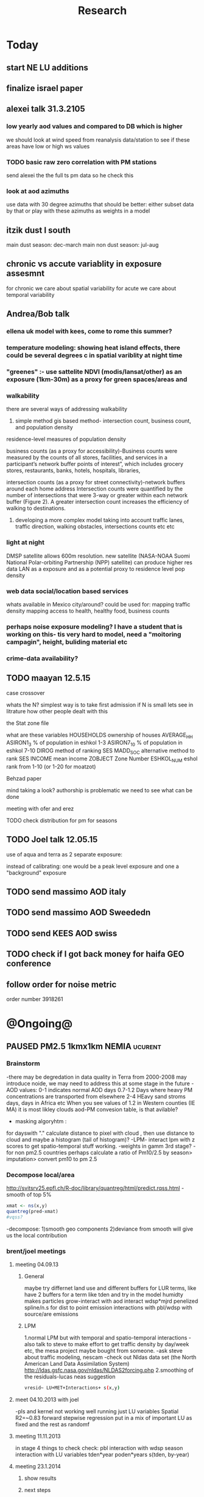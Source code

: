 #+TITLE: Research 
#+TODO: TODO(t) | SUBMITTED(s) K_TRACK(k) PAUSED(p) DONE(d) 
#+CATEGORY: work
#+TAGS:  first(f) read_only(r) 
#+STARTUP: overview  inlineimages eval: (org-columns)
#+PRIORITIES: A
#+OPTIONS: toc:nil 

* Today
** start NE LU additions 
** finalize israel paper
** alexei talk 31.3.2105
*** low yearly aod values and compared to DB which is higher
we should look at wind speed from reanalysis data/station to see if these areas have low or high ws values
*** TODO basic raw zero correlation with PM stations
send alexei the the full ts pm data so he check this
*** look at aod azimuths
use data with 30 degree azimuths that should be better:
either subset data by that or play with these azimuths as weights in a model 
** itzik dust I south
main dust season: dec-march
main non dust season: jul-aug 
** chronic vs accute variablity in exposure assesmnt 
for chronic we care about spatial variability
for acute we care about temporal variability 
** Andrea/Bob talk
*** ellena uk model with kees, come to rome this summer?
 
*** temperature modeling: showing heat island effects, there could be several degrees c in spatial variblity at night time
*** "greenes" :- use sattelite NDVI (modis/lansat/other) as an exposure (1km-30m) as a proxy for green spaces/areas and
*** walkability
there are several ways of addressing walkability

1) simple method gis based method- intersection count, business count, and population density

residence-level measures of population density

business counts (as a proxy for accessibility)-Business counts were measured by the counts of all stores, facilities, and services in a participant’s network buffer
points of interest”, which includes grocery stores, restaurants, banks, hotels, hospitals, libraries, 

intersection counts (as a proxy for street connectivity)-network buffers around each home address
Intersection counts were quantified by the number of intersections that were 3-way or greater within each network buffer (Figure 2). A greater intersection count increases the efficiency of walking to destinations. 

2) developing a more complex model taking into account traffic lanes, traffic direction, walking obstacles, intersections counts etc etc

*** light at night

DMSP satellite allows 600m resolution. new satellite (NASA-NOAA Suomi National Polar-orbiting Partnership (NPP) satellite) can produce higher res data
LAN as a exposure and as a potential proxy to residence level pop density

*** web data social/location based services

whats available in Mexico city/around?
could be used for: 
mapping traffic density
mapping access to health, healthy food, business counts

*** perhaps noise exposure modeling? I have a student that is working on this- tis very hard to model, need a "moitoring campagin", height, buliding material etc


*** crime-data availability?

** TODO maayan 12.5.15
**** case crossover
whats the N?
simplest way is to take first admission
if N is small lets see in litrature how other people dealt with this
**** the Stat zone file
what are these variables
HOUSEHOLDS	ownership of houses
AVERAGE_HH	
ASIRON1_3	% of population in eshkol 1-3
ASIRON7_10	% of population in eshkol 7-10
DIROG	 method of ranking SES
MADD_SOC	alternative method to rank SES
INCOME	mean income 
ZOBJECT	Zone Number
ESHKOL_NUM	eshol rank from 1-10 (or 1-20 for moatzot)
**** Behzad paper
mind taking a look? authorship is problematic we need to see what can be done
**** meeting with ofer and erez
**** TODO check distribution for pm for seasons
** TODO Joel talk 12.05.15
**** use of aqua and terra as 2 separate exposure:
instead of calibrating: one would be a peak level exposure and one a "background" exposure

** TODO send massimo AOD italy
** TODO send massimo AOD Sweededn
** TODO send KEES AOD swiss
** TODO check if I got back money for haifa GEO conference
** follow order for noise metric
order number 3918261
* @Ongoing@
** PAUSED PM2.5 1kmx1km NEMIA					    :ucurent:
*** Brainstorm
-there may be degredation in data quality in Terra from 2000-2008 may introduce noide, we may need to address this at some stage in the future
-AOD values:
0-1 indicates normal AOD days
0.7-1.2 Days where heavy PM concentrations are transported from elsewhere
2-4 HEavy sand stroms days, days in Africa etc
When you see values of 1.2 in Western counties (IE MA) it is most likley clouds
aod-PM convesion table, is that avilable?
- masking algoryhtm :
for dayswith "." calculate distance to pixel with cloud , then use distance to cloud and maybe a histogram (tail of histogram)?
-LPM- interact lpm with z scores to get spatio-temporal stuff working.
-weights in gamm 3rd stage?
-for non pm2.5 countries perhaps calculate a ratio of Pm10/2.5 by season> imputation> convert pm10 to pm 2.5
*** Decompose local/area
http://svitsrv25.epfl.ch/R-doc/library/quantreg/html/predict.rqss.html
-smooth of top 5%
#+begin_src r
xmat <- ns(x,y)
quantreg(pred~xmat)
#vqss?
#+end_src
-decompose:
1)smooth geo components
2)deviance from smooth will give us the local contribution
*** brent/joel meetings
**** meeting 04.09.13
***** General
maybe try differnet land use and different buffers for LUR terms, like have 2 buffers for a term like tden and try in the model
humidty makes particles grow-interact with aod
interact wdsp*mjrd
penelized spline/n.s for dist to point emission
interactions with pbl/wdsp with source/are emissions
***** LPM
1.normal LPM but with temporal and spatio-temporal interactions
-also talk to steve to make effort to get traffic density by day/week etc, the mesa project maybe bought from someone.
-ask steve about traffic modeling, nescam
-check out Nldas data set (the North American Land Data Assimilation System)
http://ldas.gsfc.nasa.gov/nldas/NLDAS2forcing.php
2.smoothing of the residuals-lucas neas suggestion
#+BEGIN_SRC sh
vresid~ LU+MET+Interactions+ s(x,y)
#+END_SRC
**** meet 04.10.2013 with joel
-pls and kernel not working well
running just LU variables Spatial R2=~0.83
forward stepwise regression
put in a mix of important LU as fixed and the rest as randomf
**** meeting 11.11.2013
     :PROPERTIES:
     :ID:       661bffef-4085-46ca-8344-ea0eb62a01ed
     :END:
in stage 4 things to check check:
pbl interaction with wdsp
season interaction with LU variables
tden*year
poden*years
s(tden, by-year)
**** meeting 23.1.2014
***** show results
***** next steps
***** mi-hyees models
***** CV of stage 3 impossible, what i did was leave 5 monitors out in stage 3 and look at the slopes , the slopes and R2 were still very similar
***** stage 4 s-t
      :PROPERTIES:
      :ID:       b1f42285-be84-4b26-8867-5c086e243211
      :END:
ideas to further improve this part?
maybe try a mixed model, relationship between resif ~ met variables changes daily/
*** Model run
**** reg calibaration instead of CV for stage 3
run the reg with some left out monitors and see if the slope is different then '0' to see if we have Bias 
*** DONE 'PAPER'
    :PROPERTIES:
    :ID:       a28683f4-25c5-4a99-84bc-6ebee9d6078b
    :END:
for the paper: the adv of 1x1km aod data is it allows for a simpler model
in the discussion compare our model to the liu paper and the seattle's group paper, one advantage of ours is the ability to get daily predictions for acute studies
*** Expand years 2000-2014
**** DONE ask alexei for data for 2000-2002 and 2012-2014
:PROPERTIES:
:ID:       e84a25e6-a915-42dd-83f8-f038e20c2bc2
:END:
** Israel pm models
   :PROPERTIES:
   :ID:       599074f7-2550-40ab-ba04-782947688ce0
   :END:
*** Weekly TODOS
    :PROPERTIES:
    :ID:       7716b93c-4a8f-42a4-a602-5e57d517febf
    :END:
-why do we correlate 24h and not by overpass
-better regions
-go over PM25 and see if it looks
*** improvment
run by season
ask california group whats the raw pm-aod correlations
create yearly nox etc variables 
*** TODO check in Israel for next iteration
composition of PM in israel, 
teom at 50 celsius  may over measure and introduce noise to pm25.
look at average residual in monitors 
put that in the paper teom is limited
*** TODO talking to alexei about size distribution
tried latley:
kernel machine approach
PLS
a mean 20km mpm excluding the actual monitoring data. works very well as predictor but we have mod 2 problem. Also David dosent like it.
Tried prev/post AOD as predictor
tried mean of surrounding AOD as predictor. works almost as well as monitor AOD but both linerly don't improve much in model.
both didn't imporve R2 by much 
code 
check email from 26.1.2015 joel 
all vars in log scale , check which one was dropped 

*** ask joel
even simple pm-aod models show this sharp CV drop

*** talk with david

| mod                      |   r2 | space | time |
| aod                      | 0.77 |   .76 | 0.78 |
| lu+met+intercept for day |   75 |  0.61 | 0.76 |
| aod+all                  | 0.84 |  0.89 | 0.84 |

the use of physical measuremtns gives us the ability to predict in areas far from physics monitors (such as >30km etc) and reach rural area
use of AOD gives us daily predctions over space where LUR cannot
monitors in modest numbers some areas may be under or unrepresented in calibrating the land use regression.

using Aod results in more parsimonious models then LUR- leaves out some Land use terms used in later health outcome models that can create bias since they are included in the exposure



** TODO France temperature paper
   :PROPERTIES:
   :ID:       661912dc-74af-472a-ad07-f57affd87b96
   :END:
**** DONE arrange a skype call with Fran about this
     :PROPERTIES:
     :ID:       3269f05c-e808-40aa-8927-c5c43c5d41de
     :END:
**** how will we diffrantiate it from NE paper:
-emphasize how the performance is not known in Europe, and in more mountainous areas, and can allow studies of temperature and health to include people not in big cities. 

-completely different geographic region with med climate in south ,alpine in east and north-european in north
-focus perhaps on paris and spatial variation across the city
map urban heat island
seasoanlity
-we used regression calibration (ask fran) in stage 1
-Submit to a Euro journal
-compare the model to avilable models in europe.
- epi people still using monitors
**** Fran tasks
***** add to the methods section the regression calibration part :
we did it to reduce the noise etc etc 

**** add to paper
Good news !
My affiliations are :
1. Univ. Grenoble Alpes, IAB, Team of Environmental Epidemiology applied to Reproduction and Respiratory Health, F-38000 Grenoble, France.
2. INSERM, IAB, Team of Environmental Epidemiology applied to Reproduction and Respiratory Health, F-38000 Grenoble, France.
3. CHU de Grenoble, IAB, Team of Environmental Epidemiology applied to Reproduction and Respiratory Health, F-38000 Grenoble, France.
4. Exposure, Epidemiology, and Risk Program, Department of Environmental Health, Harvard School of Public Health, Boston, Massachusetts, U.S.A.

Temperature and wind speed data came from measurements operated by Météo-France. I think Annick Auffray from Météo-France should be a co-author. Note that we need them to approve the paper before submission (it was explicitly written in our contract).
Planetary boundary layer data came from CNRS, Robert Vautard. If needed, he will add something in the paper about the model from which these data come from (50km resolution).
I’ve got population density, hydrology, and traffic data from the IGN (Institut national de l'information géographique et forestière (IGN)) website but I will need to check how we should acknowledge them.
**** variables used
Hi,
I found all the data we need to run the model.
The folder is: Y:\France LAST in the drobo.
I think we need to run everything from the beginning because I don't remember what we decided.
I don't remember how many monitors we used. Do you remember that we had more than 1000 monitors? 
I can come here Saturday but I guess I need your help with GIS at certain point.


Assuming that the stage1 data we have in the drobo are correct, it seems to me that in the final model we used night_temp, elevation, pcturban and NDVI. Attached you can find the results of Stage 1.

proc mixed data = Modis.Ep_Final_s1_&year method=reml;
 class date;
  model tm = &Type elev_m pcturb NDVI/  s outpred = Pred_&year;
   random intercept &Type / subject = date type = UN;
run;
quit;
**** TODO paper
Yes, I think dynamic buffering is fine. Regarding the France paper, I think the emphasis should be 1) existing health studies of temperature effect only capture temporal variation and not spatial variation, and a model for every day and km sq can help address this; 2) while modeled temperature data does exist, it mostly has not taken advantage of the rich satellite remote sensing resource; 3) While we were successful in developing such a model in the Northeast, performance in Europe is unknown where land use patterns are different, and where there are sharp climate gradients such as mountainous areas, cold Atlantic shores Mediterranean climate, etc such as in France. I would also point out that the model has shown its advantages over nearby temperature monitors in health effect studies already.  I would try Atmospheric Environment. 
** SUBMITTED DVT admissions and PM
   :PROPERTIES:
   :ID:       2668bdf2-f4de-40cd-b57f-101a88076ba7
   :END:
*** info
The variable thromb is based on the first main diagnosis of admission, while thromb2 is based on primary and secondary admissions.
The ICD are below
thromb=0;
if (icd11 in (415, 451, 453)) then thromb=1;
*** secondary stage
**** Ask antonella about medical history, prev admisons, causes
-look into weather had cancer yes/no
-hospitalized last 90 days
**** add interactions
:PROPERTIES:
     :ID:       bd8bcdf7-4bbc-44f4-a7f2-eb65bdd2d333
     :END:
- for c-xover try individual level and zip level SES, sex, urban-rural
- interact with ndvi/percet of open space in both short and long term
  (CXover and Ts)
-look at interacting with season (winter vs summer)
**** Survival analysis
     :PROPERTIES:
     :ID:       8e80e09e-3dba-4bb1-a09e-50c09b8b28f5
     :END:
Try running a survival anlysis or maybe a posion survival analyis (SA) (look at johana 6 city paper)
if running a posion SA we can extract the random slopes fro every zipcode and with smoothing create a spatial map showing risk areas
*** Smooth the random slopes to create risk maps
*** DONE send paper when ready to coauthors <2014-03-12 Wed>
    :PROPERTIES:
    :ID:       fe0074ba-f87f-4f0c-88c4-74cd3bf5d5a5
    :END:
*** DONE submit DVT paper
    :PROPERTIES:
    :ID:       3d179259-c23a-40d4-bf58-471987418313
    :END:
** PAUSED Greg Willenius RI temperature study <2014-03-16 Sun>
   :PROPERTIES:
   :ID:       609c383c-bbda-4910-8fb7-a0fcee7fd0bc
   :END:
*** Prepare Exposure
Greg will send over the tract and i will assign exposure per tract, if the tracts are very big we will can calculate a weighted average for each tract
** SUBMITTED Ta-Bw EHP
   :PROPERTIES:
   :ID:       58b0d767-b470-4bbf-907f-ed977ca0b55d
   :END:
*** DONE Revise paper <2014-03-23 Sun>
    :PROPERTIES:
    :ID:       a4d12737-b033-4032-bc15-6591c7f2e9ce
    :END:
**  Mexico
   :PROPERTIES:
   :ID:       6bbf7400-720f-437e-bbbc-213154482dd2
   :END:
*** mexico joels ideas
*** 
-consider using other pollutants around the city specifacly indicators for high traffic, use n02 and co and create an indicator where co/pm and no/pm is in the top third and create a high traffic indicator
-similarly try to make an indicator for partical color composition, look at ratio for pm10 and pm2.5
-filter for spatial pattern-cloud contaminated days
-concnerd using teoms Vs filter based (like in the usa) 
-use aeronet site in city to check maiac aod
- interactions for time for almost anything if you run a full model: interact with aod, all LU, all met. each one interacting
- lag terms for every day well have lags:
 pm~aod+aod01
if prev day isnt avilable we use the same day twice
-to borrow information across space create a variable that weights and down weights low aod observations per day
** Italy PM models
*** Diffrances then NE paper:
- in in europe
- mountanius regions in north mediteranian climate in south
-Submit to a Euro journal
-compare the model to the ESCAPE LUR models, show how we do much
better
-compare in Brecsia- the town with and without smellter, talk to
Brent about this
- aod in upwind squere is excellent predictor for a specifc grid cell 
avg Per day, weighted average per grid cell 
*** Bob Wright italian Grant
*** grant reports,how do we publish so the grant doesent get annoyed, first author where, etc
exposure paper- france -last or first
exposure paper-massimo first/last
*** TODO OMI OC
how well the maiac algo does with high OC (organic carbon) in southern italy.
aerosol index OMI- second iteration

from email:

#+BEGIN_EXAMPLE
I want to report an interesting discussion I had last week with Daniel Jacob. We have a Indonesian Smoke project, where Daniel's group runs nested GEOS-Chem models for Southeast Asia with fire emissions estimates from a group at Columbia (Ruth DeFries) and I do a health impact assessment. There was one seasonally unusual air pollution peak in Singapore which was due to fires in Indonesia, but AOD did not pick it up. However, the OMI Aerosol Index did. Daniel's group came up with two contributing factors. One is that there was some sand transport from Arabia and and the look up tables do very poorly when dust is mixed with organic carbon. The other is that the AI from OMI is in the near ultraviolet, and organic aerosols are picked up better in that frequency. 
This may have implications for Italy, where there is dust transport, even when there is not a peak event, and where there is wood smoke in the winter. I wonder if we could look at AOD in the 400nm range, or make use of the AI to help with the model?
#+END_EXAMPLE

** MAIAC EURO
*** kees talk 18.12.15
**** DONE we have all the grids in HDF formatting. I need to extract lat/long from the rasters. will send it over in the next few days
**** land use gathering project
m1.2007[,elev.s:= scale(elev)]- we have for whole of europe 
m1.2007[,tden.s:= scale(tden)]-
high detail in swiss and holland
traffic classifications for roads at high res 100m for europe
weight the roads by classification for road density maps, weight themselves in a model 
m1.2007[,pden.s:= scale(pden)]- avilable either on 1km or 100m level 
point sources - EEA has datasets on point source emessions 
area emssions- emap- emsiiosn are levels 
m1.2007[,dist2A1.s:= scale(dist2A1)]
m1.2007[,dist2water.s:= scale(dist2water)]
m1.2007[,dist2rail.s:= scale(dist2rail)]
m1.2007[,Dist2road.s:= scale(Dist2road)]
m1.2007[,ndvi.s:= scale(ndvi)] -dowload from MODIS
m1.2007[,MeanPbl.s:= scale(MeanPbl)]- extend the temporal coverage of PBL, talk to Johanna
m1.2007[,p_ind.s:= scale(p_ind)]- corine dataset
m1.2007[,p_for.s:= scale(p_for)]
m1.2007[,p_farm.s:= scale(p_farm)]
m1.2007[,p_dos.s:= scale(p_dos)]
m1.2007[,p_dev.s:= scale(p_dev)]
m1.2007[,p_os.s:= scale(p_os)]
m1.2007[,tempa.s:= scale(tempa)]
m1.2007[,WDa.s:= scale(WDa)]
m1.2007[,WSa.s:= scale(WSa)]
m1.2007[,RHa.s:= scale(RHa)]
m1.2007[,Raina.s:= scale(Raina)]
m1.2007[,NO2a.s:= scale(NO2a)]
pm2.5/pm10- data from euro database 
which sources from where
ETRS 89 for euro projection 
ask chirra
TODO: NDVI for swiss ?
*** grant ideas : supplementing PM2.5 with PM10-25 relationshipnm that year
compare euro wide model with localized model
*** compare osm and euromaps
*** kees talk 28.1.15     
**** MAIAC Data- they found a bug over bright surfaces and snow-will process again so data only in a few weeks
**** Massimo anlalysis in lombardy- very encouraging CV ~ 0.8

**** we need to clip our grid to exclude points over water areas (MAIAC AOD over water body is very biased)
**** centralized repositoary
for my NAS, with FTP access to project members?
later if we get grant money we can build a server+NAS some centralized location
**** kees points
swiss 200m resolution point source emision

*** Kees talk 14.2.15
**** ask about type I vs type II for noise measurements
paper from kees colleauge
campgin  in canada monteal using type II
**** Next moves
**** $$ for workshop
**** TODO meytar to ask about NetCDF
*** Kees talk 13.3
**** netCDF- use a qgis plug-in to extract
**** TODO talk to qian on how he progressed with osm data
**** TODO osm data and road density
-focus on environemtal health
-mexico vs swiss

*** kees talk 8.4.15
**** euro data 
spoke to yujie, saw the email, we hope to get the data real soon

**** TODO OSM project
kees:
look into getting africa data
for euro we can get uk and swiss data

***** lit review 
perliminary lit review on OSM use in environmental health resulted in little to no studies
there are some stuides using OSM as data sources in public health in general but no comparios or quantative examples on OSM vs traditinal traffic/road use data
however there are many studies looking at OSM and OSM use in studies in terms of valididty, accuracy coverage etc:

http://koenigstuhl.geog.uni-heidelberg.de/publications/2010/Zielstra/AGILE2010_Zielstra_Zipf_final5.pdf

http://link.springer.com/chapter/10.1007/978-3-319-14280-7_15

http://ieeexplore.ieee.org/xpl/login.jsp?tp=&arnumber=6822226&url=http%3A%2F%2Fieeexplore.ieee.org%2Fxpls%2Fabs_all.jsp%3Farnumber%3D6822226

http://wiki.openstreetmap.org/wiki/OSM_and_OSL_differences_analysis

***** our focus
should be on:
- OSM use as a valid and readly avilable data/exposure source in envrinonmental health 
- sepcifically in underdevloped areas such as africa/etc where traditional road data isn't avilable

***** study
show how well OSM and Euro tden data correlates over "good" coverage areas such as swiss?
compare then how they work in "bad" areas such as africa?
comparisons: 

- [ ] subtracting OpenStreetMap data from tden data?
- [ ] create line density maps- Calculates a magnitude per unit area from polyline features
create suraces and look at correlation 
- [ ] compare road type classifications 

health outcomes available:

- [ ] access to health care centers based on roads? 


** italy temperature models
*** Ideas
tmin tmax
use 4 measuremtns per day and use aqua and terra
talk to brent of a method to to a sophisticated way to impute t from aqua and terra
** Israel temperature models (LST-ta)- Aaar Rozenfeld
*** different calibration methids 
*** comparing the wrf model in israel to our model as part of the methods paper

** Sulfate analysis-explore calibrating the data we have with Sulfate instead of PM2.5
    :PROPERTIES:
    :ID:       d458a94c-40a6-4b76-9ebe-020f7b9a3fa8
    :END:
**** Get and use 3X3 km data?
**** get sulfate data from EPA
antonella dosent have sulfate data, is it from EPA data website?
- specification data from antonella
-also email choon min
** alexandra
*** TODO assign shiran to download data
    :PROPERTIES:
    :ID:       7441f396-72a0-4841-9c82-8339fe13f1d1
    :END:
ask alexandra about this in next weeks meeting 
*** Alexandra meetings
**** methods paper 10x10 Vs 1x1k etc
comparing multiple resolution models to better charecterize fine particulate matter in urban Environments:
years 2003-2008
Boston, Worcster, NYC, Newark
4 rural

-fig 1: 10x10 NE usa 10x10 and 1x1km NE USA
-plot 2: box plot of true pm and pm 10km vs 1km per ( and maybe 200) city and by season
range of true PM, pred 10, pred 1-check ranges in each 
-plot 3: distances from main roads and/or urban rings and levels of PM: take NYC and boston and see how much the levels of pm go down for each few km's from the city: downtown, surrondings area, outer core , rural
-plot 4: transported pm by trajectories and thresholds
-discussion: show how you might underestimate the health effect (exposure bias)
maiac is similar to modis but much more obsrv with more variability


comparing rural vs urban areas, comparing cities by decreasing populations
comparing 10x10,3x3,1x1,200x200
X-city size or popultaion  and scale Y-PM and create 3 box plots 10,1,200
season-same as above
range of variablilty of 1x1m pixels within a 10x10km model.
figures:
fig 1: 10x10 vs 1x1km for 2003-2008
fig 2: box plot city/pop vs pm
fig 3- going further from A1 roads and PM levels

**** NEXT MAIAC
     :PROPERTIES:
     :ID:       9e059ff6-569c-4b02-adad-7e153e9cff0a
     :END:
2010 co located tel aviv 
angstorm component for dust Storm
17.04.2010--20.04.2010 in tel aviv

*** 2004-current OMI 
**** no2 modles
**** O3 models
**** So2 models
*** check spatial need for health studies for these exposures 
*** WRF tel aviv shai
*** deeep blue with meeytar 
** Multi Pollutant project-living in the modern environment (with Jamie)
*** meeting with jamie
**** 15.7.2013 prepare MA datasets of temp,PM,NDVI,SES stuff and other perhaps to prepare to the regression tree
-look into Ozone (O3) and sat. data for possible future modeling
-So2 is very low in the usa, better to look at NO2
-NDVI as an exposure
-Noise is very hard to model, no noise data, height, buliding material etc
-walkabilty
-comapre urban vs rural and citiy vs city (Boston Vs New York)
-access to food places (such as supermarket etc) - can use google maps for that maybe
-maps to create shape files
-mcast scores in MA (standerized tests), this test is taken by all MA students> can be used as an outcome
-conn health data (birth weight)
*** stat metoods
**** regression tree speciffacly random forest
-regression trees (usually run in R) are like informative clustering with health end points> exposure
-the theory is to put all exousre variables (with temporal variation not SES etc) and it will give you for the specific outcome what the most important one is. its like running all these interactions for ll the exposuresi
-the random forst is an attempty to make it more robust, and see which Variable (exposres in our case) is most important
**** Check Mboost R package for regression trees
*** things to look at as exposures
-urban form
-wakability
-prox to hospitals
-socio economic disatvanteges measures
-urban classification
*** meeting with Allan and Jamie
*** TODO prepare <2014-09-30 Tue> 
    :PROPERTIES:
    :ID:       fa5e1478-8766-47a1-9408-f662f09f79cb
    :END:
**** TODO prepare exposure dataset
     :PROPERTIES:
     :ID:       c0cce914-5714-42e1-b7e5-607aed9e0407
     :END:
prepare for the MA birth from 2003-2008:
PM
Ta
SES
NDVI/Ospace
walkabilty
access to healthy food,access to health centers

***** Temperature 
***** Wakability
***** SES variables
***** PM
***** open space/ NDVI (greeness)
**** DONE arrange a skype call with Jaime
     :PROPERTIES:
     :ID:       ad417cd8-7eba-4697-81ce-ffcbc88ec479
     :END:

** Noise pollution Israel- omer harovi
*** sources
**** israel contacts
Shuki Cohen from Matat, or Shlomo may also be able to help you
     
** peripheral artery disease (Andrea)
*** idea
By reading this paper it came back to my mind that there is another orphan cardiovascular disease in air pollution research: peripheral artery disease. This is usually due to atherosclerosis and narrowing of the arteries in the limbs and can lead to severe outcomes such as amputation.
It makes sense to be affected by air pollution, but last time I checked no one had published anything on this. With a large database and geospatial resolution, PAD would be an obvious one to look at.
*** data from antonella
when there is no 2, it means that they are created form first diagnosis, when there is the 2 it means that are created based on 1 and up to 5 secondary diagnosis
so the ones with the 2 should have higher numbers of hospitalizations    

** haifa project
*** map of mean BW, height and circumfernace compared the delta of these variables (change over year)
compare this to tel aviv and hadera
this is done per SSA in haifa and tel aviv and hadera for the whole city
*** main exposure-outcome 
**** double kernel exposure (will be as contour)
beysian kriging- nox sox pm2.5 (used in some station from imputin from pm10 via a 0.45 ratio)
*** checking deltas of change in air pollution and changes in outcome
look at change in delta air pollution vs delta of change in outcome 

** France Pm models
*** todo data management
*** TODO Itai
check ndvi>> /media/NAS/Uni/Data/Europe/NDVI
create france aod grid
talk to kees PBL Euro


* Future Research Ideas
** PM model (NEXT BRANCH)
*** MAIAC next stages
**** TODO call with Alexei
 cloud cover issue in Mexico; grid cells being masked because of bright surfaces (false clouds) and dropping of clear days
 (long time series with no scene coverage)
Israel data subsets with no raw correlation - Itai will send examples to Alexei (related: not certain why we have big differences
 in R2 from year to year in Israel and Mexico)
dust days not caught by MAIAC (in Israel); Itai and Meytar sending a few examples
(both areas) focus on improving a single year to speed iteration - we nominate 2004 - hopefully this lets us communicate back
 and forth.

We also heard some great suggestions that I am eager to try about TEOM recalibration; characterizing diurnal monitor patterns; comparing aeronet versus the closest monitors; attempting inverse variance weights on AOD; and carefully using both Aqua and Terra.

*** explore Callipso sattelite 
*** NEW ideas
**** Future models ideas
***** TODO supplementing AOD by space and time
     :PROPERTIES:
     :ID:       bd374907-316e-4494-bbb1-f877ef09e627
     :END:
space: perhaps taking aod from n (~ 9) adjacent cells
time: take from prev/next day if no AOD avilable today
also we can maybe weight nearby cells by missingness/distance

***** TODO use calman filter to merge 1x1km to 3x3km
      :PROPERTIES:
      :ID:       162c23d1-7d21-4026-ac93-bbe20193c975
      :END:
we can supplment 1k data with 3k data where we preform lousy and dont do so well
***** look at interactions with wind 
random slope for each slopes for each wind direction
use wind speed to choose the best 9 grid cell aod 
reanalysis data set for wind direction
***** LPM- rule if you habe a spline it should stop in distance X etc (₆In example₆ for A1 1500km).
***** Try removing (in mod1&2) aodid gridcells that have very few passable days (<100) :newdata:
     :PROPERTIES:
     :ID:       31731f52-2f71-4a2c-80e8-31e664617df3
     :END:
since they may have ground conditions that are weird

***** NEXT calculate for each day the corr between monitor and surronding AOD point in a X defined distance and take the highest correlation:
     :PROPERTIES:
     :ID:       4a7af949-7755-4087-87d4-d711815d260c
     :END:
modis isn't fixed and we are getting the centroid of the grid
it may be that the closest AOD point does not neccesarly correlate the best in a given point/day due to:
there maybe LU/temporal variables that are not centroid specific 

***** cover less densly populated areas across USA with 3x3 data 
***** smoothing of the residuals-lucas neas suggestion
#+BEGIN_SRC sh
resid~ LU+MET+Interactions+ s(x,y)
#+END_SRC
***** Take those smoothed surfaces from stage 3 and put them into stage 1 as another predictor, and if CV R2 goes up, use them?
***** Use aeronet - maybe as a super-monitor (weighted?) Use other satellite data
      :PROPERTIES:
      :ID:       5ce7437b-68c9-4227-928e-5e222f7cb922
      :END:
***** penelized spline/n.s for dist to point emission
      :PROPERTIES:
      :ID:       e7798cf3-03ab-4c67-be81-1dba135623ec
      :END:

      
***** Better error estimation
I have one other idea regarding error estimation. What I previously proposed samples spatial variability in error. We take the annual error in each monitoring location and do a LUR. But there is also temporal variability in at least the GEOS-Chem output, because the chemistry is not perfect and on some days that will matter more. For this I propose the following. On each day, for a region, e.g. New England, we compute the daily rmse. We can then regress these against temporal factors, mostly meteorological. 

***** mihyee weighted CV
#+BEGIN_SRC R
#remove.packages('lme4');
install.packages('c:/test/lme4_1.0-6.tar.gz', repos=NULL,
type='source')
#http://cran.r-project.org/src/contrib/Archive/lme4/
#If error, install R developer tool (Rtools31.exe default installation
at http://cran.r-project.org/bin/windows/Rtools/)
#After lme4_1.1-5, produces error like random coeff >= obs.
:options(lmerControl=list(check.nobs.vs.rankZ = "ignore"))
#https://github.com/lme4/lme4/issues/175
library(data.table); library(plyr); library(lme4); library(mgcv)
#Making a grand report table
#colnames(mod1table) <- c('Year', 'Group', 'OA_R2', 'CV_R2', 'CV_int',
'CV_int_se', 'CV_slope', 'CV_slope_se', 'RMSPE', 'spatial',
'temporal', 'RMSPE_spatial', 'LPM_CV_R2', 'LPM_CV_int',
'LPM_CV_int_se', 'LPM_CV_slope', 'LPM_CV_slope_se', 'LPM_RMSPE',
'LPM_spatial', 'LPM_temporal', 'LPM_RMSPE_spatial')
mod1table <- matrix(nrow=27, ncol=22); mod1table <- data.frame(mod1table)
colnames(mod1table) <- c('Year', 'Group', 'OA_R2', 'CV_R2', 'CV_int',
'CV_int_se', 'CV_slope', 'CV_slope_se', 'RMSPE', 'spatial',
'temporal', 'RMSPE_spatial', 'LPM_CV_R2', 'LPM_CV_int',
'LPM_CV_int_se', 'LPM_CV_slope', 'LPM_CV_slope_se', 'LPM_RMSPE',
'LPM_spatial', 'LPM_temporal', 'LPM_RMSPE_spatial', 'LPM_CV_2')
mod1table$Year <- rep(2003:2011, each=3); mod1table$Group <- rep(1:3, 9)
lu <- read.csv('C:/Data/Thesis/Topic 2/Data/Local
PM/pm_stations_lpmvariables_2_7_14.csv')
lu$dist_pemis[is.na(lu$dist_pemis)] <- 15; lu$dist_A1[is.na(lu$dist_A1)] <- 50
lu$elev_m <- NULL
m1.formula1 <- as.formula(PM25_2 ~ aod + TEMP.x + DEWP.x + SLP.x +
WDSP.x + VISIB.x + ah_gm3.x + NDVI + elev_m + pbl
                          + pcturb_1km + Emsn_Pt + PM10_Pt + NOX + (1
+ aod|Date/Region2))
m1.formula2 <- as.formula(PM25_2 ~ aod + TEMP.x + DEWP.x + SLP.x +
WDSP.x + VISIB.x + ah_gm3.x + NDVI + elev_m + pbl
                          + pcturb_1km + Emsn_Pt + (1 + aod|Date/Region2))
m1.formula3 <- as.formula(PM25_2 ~ aod + TEMP.x + DEWP.x + SLP.x +
WDSP.x + VISIB.x + ah_gm3.x + (1 + aod|Date/Region2))
m10.formula1 <- as.formula(PM25.y ~ AOD + TEMP.y + DEWP.y + SLP.y +
WDSP.y + VISIB.y + ah_gm3.x + Ave_Elev
                          + p_open + Ems_Pts + Ems_Cnty + A1_dist_km +
Sum_DISTAN + (1 + AOD|Date))
m10.formula2 <- as.formula(PM25.y ~ AOD + TEMP.y + DEWP.y + SLP.y +
WDSP.y + VISIB.y + ah_gm3.y + Ave_Elev
                          + p_open + Ems_Pts + (1 + AOD|Date/Region))
m10.formula3 <- as.formula(PM25.y ~ AOD + TEMP.y + DEWP.y + SLP.y +
WDSP.y + VISIB.y + ah_gm3.y + (1 + AOD|Date/Region))
ctrl <- lmerControl(optCtrl=list(maxfun=50000))
cv.records.year <- list()
options(warn=1) #Produce warnings right away where it occurs (if 2, stops)
for (i in 2003:2011)  {

  for (j in 1:3)  {

    print(paste(i, j))

    m1 <- read.csv(paste('C:/Data/Thesis/Topic 2/Results/Stage
1/Pred/Pred1 CSV/Pred1_', i, '_', j, '.csv', sep=''),
colClasses=c('SiteCode'='character')) #To keep leading zeros in
sitecode
    m10 <- read.csv(paste('C:/Data/Thesis/Topic 2/Deep Blue 10 Km/Data
in CSV/Stage1_', i, '_', j, '.csv', sep=""),
colClasses=c('SiteCode'='character')) #To keep leading zeros in
sitecode

    ####
    #M1<-PART OF SOCKET?
    #M1<-ONLY THE COMMON?
    ####

    combi <- merge(m1, m10, by=c('Date', 'SiteCode'))
    #load CV data for each aod resolution
    CV10.1 <- read.csv('C:/Data/Thesis/Topic 2/Results/Stage 1/Stage1_CV10.csv')
    CV10.10 <- read.csv('C:/Data/Thesis/Topic 2/Deep Blue 10
Km/Stage1_CV10.csv')
    #extract the RSMPE
    RMSPE.spatial.1 <- CV10.1[CV10.1$Year==i & CV10.1$Group==j, 'RMSPE_spatial']
    RMSPE.spatial.10 <- CV10.10[CV10.10$Year==i & CV10.10$Group==j,
'RMSPE_spatial']
    #create weights based on RMSPE
    w1 <- 1/(RMSPE.spatial.1)^2
    w2 <- 1/(RMSPE.spatial.10)^2
    #the j is for every region
    if (j==1) {m1.formula <- m1.formula1; m10.formula <- m10.formula1}
    if (j==2) {m1.formula <- m1.formula2; m10.formula <- m10.formula2}
    if (j==3) {m1.formula <- m1.formula3; m10.formula <- m10.formula3}

    out.m1 <- lmer(m1.formula, data=combi)
    combi$prednew <- predict(out.m1)
    mod1d_reg <- lm(combi$PM25_2 ~ combi$prednew)
    eval(parse(text=paste("mod1table[mod1table$Year==", i, " &
mod1table$Group==", j, ", 'OA_R2'] <- summary(mod1d_reg)$r.squared",
sep="")))

    #Site sHUFFLING- CV  per Site

    index <- unique(combi[, 'SiteCode']) #List monitoring sites
    suffled.sites <- sample(index) #Shuffle them
    quotient <- trunc(length(suffled.sites)/10) #Divide them by 10
    remainder10 <- ((length(suffled.sites)/10)%%1)*10
    series <- rep(quotient, 10)# take 10% of sites
    series[0:remainder10] <- series[0:remainder10]+1

    for (k in 1:10) { #set k-th CV
      if (k==1) {start <- 1; end <- series[k]} else {start <- end+1;
end <- start+series[k]-1}
      site.ith <- suffled.sites[start:end]
      combi$CVSetID[combi$SiteCode%in%site.ith] <- k
    }
    #Site sHUFFLING

    cv.results <- list()
    for (m in 1:10)  {

      trainset <- combi[!combi$CVSetID==m, ]
      testset <- combi[combi$CVSetID==m, ]

      out_90.1 <- lmer(m1.formula, data=trainset, control=ctrl)
      testset$prednew10.1 <- predict(object=out_90.1, newdata=testset,
allow.new.levels=TRUE, REform=NULL)

      out_90.10 <- lmer(m10.formula, data=trainset, control=ctrl)
      testset$prednew10.2 <- predict(object=out_90.10,
newdata=testset, allow.new.levels=TRUE, REform=NULL)

      #add the weights to the CV results
      testset$pmnew <- (w1*testset$prednew10.1 +
w2*testset$prednew10.2)/(w1 + w2)

      cv.results[[m]] <- testset
    }

    mod1d_all <- do.call(rbind, cv.results)
    mod1d_reg <- lm(mod1d_all$PM25_2 ~ mod1d_all$pmnew)

    eval(parse(text=paste("mod1table[mod1table$Year==", i, " &
mod1table$Group==", j, ", 'CV_R2'] <- summary(mod1d_reg)$r.squared",
sep="")))
    eval(parse(text=paste("mod1table[mod1table$Year==", i, " &
mod1table$Group==", j, ", 'CV_int'] <- summary(mod1d_reg)$coef[1,1]",
sep="")))
    eval(parse(text=paste("mod1table[mod1table$Year==", i, " &
mod1table$Group==", j, ", 'CV_int_se'] <-
summary(mod1d_reg)$coef[1,2]", sep="")))
    eval(parse(text=paste("mod1table[mod1table$Year==", i, " &
mod1table$Group==", j, ", 'CV_slope'] <-
summary(mod1d_reg)$coef[2,1]", sep="")))
    eval(parse(text=paste("mod1table[mod1table$Year==", i, " &
mod1table$Group==", j, ", 'CV_slope_se'] <-
summary(mod1d_reg)$coef[2,2]", sep="")))

    #rmspe
    eval(parse(text=paste("mod1table[mod1table$Year==", i, " &
mod1table$Group==", j, ", 'RMSPE'] <-
sqrt(mean(mod1d_reg$residual^2))", sep="")))

    #spatial
    aggf<- ddply(mod1d_all, c("SiteCode"), function(df)
return(c(barpm=mean(df$PM25_2),barpred=mean(df$pmnew))))
    mod_spatial <- lm(barpm ~ barpred, data=aggf)
    eval(parse(text=paste("mod1table[mod1table$Year==", i, " &
mod1table$Group==", j, ", 'spatial'] <-
summary(mod_spatial)$r.squared", sep="")))
    aggfdt <- data.table(aggf)

    #temporal
    dat <- merge(mod1d_all, aggf, by='SiteCode', all.x=T)
    dat$delpm <-dat$PM25_2 - dat$barpm
    dat$delpred <- dat$pmnew - dat$barpred
    mod_temporal <- lm(delpm ~ delpred, data=dat)
    eval(parse(text=paste("mod1table[mod1table$Year==", i, " &
mod1table$Group==", j, ", 'temporal'] <-
summary(mod_temporal)$r.squared", sep="")))

    #rmspe_spatial (RMSPE of spatial predictions)
    dat$spatresid <- dat$barpm - dat$barpred
    eval(parse(text=paste("mod1table[mod1table$Year==", i, " &
mod1table$Group==", j, ", 'RMSPE_spatial'] <-
sqrt(mean(dat$spatresid^2))", sep="")))

    write.csv(mod1table, 'C:/Data/Thesis/Topic 2/Deep Blue 10
Km/Stage1_CV10_pmnew2.csv', row.names=F)

    #Just round to 2 decimal places
    #eval(parse(text=paste('mod1table$', i, '_', j, ' <-
round(mod1table$', i, '_', j, ', 2)', sep='')))

  }
}
#+END_SRC

***** using WRF data for met.pbl etc data (see AE I reviewed)- also look at sattelite derived column no2-from same paper 

***** TODO combine aqua and terra
I have an idea for combining the satellites but we need to get NE done quickly and I thought we should save it for your Midwest paper. You should expect half or more of the observations to be missing. What is your missing percentage?
Regarding the two satellites you need to remember some stuff from Petros' air pollution course. In the morning the mixing height is low. Local pollution is trapped near the ground, an is a large fraction of particles. It is mostly from traffic or from oil heat in the winter, and so a lot of the particles are black, and a lot are fresh, and hence small. I n the afternoon the mixing height is high, transported particles mix down, and the color and size distribution change. Therefore, the calibration changes. So we need to do the stage 1 calibration separately for each satellite, and then combine, since one is in the morning and one in the afternoon. 
<<<<<<< HEAD


I asked Mihye to run separate stage one models for aqua and terra, predict the PM2.5, average the predicted and they do the CV R2, and it was higher than either. While this may not matter for the Northeast, for the Southeast we need all the gain we can get, and I expect it would help for Italy, and possibly France as well. I think it is important to do the averaging after converting to PM2.5, because they measure AOD at different times. The aqua measurements are in the afternoon, and will be less impacted by the morning peak in local pollution, and the model will depend more on local land use surrogates to capture that contribution. In contrast, much of the transported pollution has mixed down by then, and the AOD will capture that better. For terra, it is the reverse. So I expect different coefficients both for AOD and for the other terms. Once we have the best PM2.5 predictions from each, averaging should eliminate some noise in the prediction. She is doing this now for the Southeast. 

***** Aerosol index
Getting back to Aerosol Index, which is computed in the UV band not visible light, it seems to be sensitive to two types of particles: desert dust, and organic particles from biomass burning. It seems to be available on OMI and some European Satellites, and interestingly for Israel, seems to go back much further. The resolution is coarse, 25km, but it certainly will give a continuous measure of how much dust is around, and for dust from Sahara or Arabia, 25km may not be too bad a resolution. So it could help correct models using MAIAC data on "non dust storm" days when there is still some dust around. It should also help for Italy and the south of France which get hit by Saharan dust. It might improve predictions in winter where wood is burned for heat in Italy and France.


http://disc.sci.gsfc.nasa.gov/data-holdings/PIP/aerosol_index.shtml
http://www.temis.nl/airpollution/absaai/

=======
***** Aeosol from OMI
second, I do not know if people burn wood for heat in Stockholm county, but if so, the frequency that MAIAC uses is not optimal for detecting organic aerosols from biomass combustion. The Aerosol Index from the OMI satellite is measured in the UV range where there is little ozone interference and could be added as a supplementary predictor. AI is also sensitive to dust, so it may be useful in Italy to better detect that as well as biomass smoke.OMI also measures ozone. That is on a larger grid (I think 12x12) but if we calibrate it to monitors and then spatially smooth it, it should be possible to generate an ozone surface as well.
 
>>>>>>> fbefe9e128b65833feb38dffb5ab71534abff081
** Ta model (next branch) 
*** stage 3 regression by grid cell
You do not need to run a model with a random effect for each grid cell. Instead, you can run a separate regression for each gridcell, regressing the non-missing predicted Ta against the mean of monitored Ta within 100km. This gives you 1 million regressions to do, but you can divide the gridcells into 100 groups and run 100 jobs on the cluster and it will run in an hour. We do this when we regress the 5000,000 methylation sites against predictors in the NAS.  Also, we need some of the land use terms.

** meytar research topics 


1. PM-MAIAC model in Israel

Predict PM2.5 /PM10 based on MAIAC AOD using mixed effects model following I.Kloogs 

extended model with occurrence of dust events. 

In process

o Examine the relation between PBL measurements from Beit-Dagan and the modeled 

o Examine the use of AIC/BIC tests that take into account the DF to compare model 

PBL. Calibrate the model with AOD, date, temperature and PBL.

results.

2. Analysis of the Spatial coverage of dust events in Israel

- Define dust event in each area based on ground PM10 data and compositional data (?)

- Use satellite data to apply dust classification model on the data

- Analyze the spatial coverage of each event (main goal: showing that not every dust event 

affects the whole country)

In process

3. Analyze the relation between PM hourly (overpass) data and daily data 

- Create a global dataset of all ground data from the overpass hours of Terra(10:30) and 

Aqua(13:30) from (Israel, USA, Europe).

- Analyze diurnal cycles per station and compare daily to hourly PM values. 

- Compare results between correlation to MAIAC/MODIS C06 AOD data with overpass data 

(i.e. mixed effect model).

- Analyze relation between overpass time and daily mean concentrations for all ground 

variables (also dust events) for each station separately and maybe aggregated to regions.

- Discuss the use of daily data and how the overpass data represents the daily mean per 

station ?

Israel part is done, need data from other areas to finish analysis.

4. Understanding the causativeness between the PM2.5/PM10 ratio to the goodness of fit of 

the AOD>>PM model to each PM fraction.

Understanding if different ratios in different areas that are affected from different sources 

reveal different fits. Global database: Israel, USA, Italy, Mexico, Spain etc. 

The hypothesis is that the final graph will look schematically like this:

PM10 PM2.5 

5. class of where dust came and outcome 

R2 

PM2.5/PM10 Ratio 

6. Deep Blue over Israel

Analyze DB data over Israel using collection 6 data (e.g. 10km, combined aod_dt-db) and 

examine PM estimation model using the db especially over bright surfaces. Maybe use dt in 

certain regions and db in others based on a surface reflectance threshold (e.g. optimization 

model that will choose for each pixel what is the best dataset to use, 

DT/DB/Combined/MAIAC, in order to represent PM with the minimum error).

Will it be possible to create DB data in a higher resolution (by ourselves/to receive from 

NASA-A.Sayer/B.Ridgway) ?

7. Understanding the local PM vertical profile

Data from:

(1) Calipso

(2) MPL - Nes Ziona (Karnieli/Smadar - David Please check with her)

(3) Is there any vertical data from Aeronet?

8. PM composition detection using Satellite observations (Israel, Arizona, Spain, Italy, 

Cyprus and more)

- Using PM composition ground measurements as an evaluation.

- Broad cooperation, Large Grant needed 

9. Understanding the limitations of satellite remote sensing over coastal areas

Compare PM estimation ability by AOD over land with data over coastal areas, examine the 

coastal flag in MODIS/MAIAC algorithms.

10. Humidity profile from satellite observations

As the difference in RH between the ground and satellite measurements may derive the 

discrepancies between these measurements, it's worth analyzing the contribution of the 

satellite-borne RH profile and maybe find a RH correction factor to use in PM prediction 

models.
** Future exposure models 
   :PROPERTIES:
   :ID:       03c79a3e-10b4-4295-b91f-d0c4f38e9497
   :END:
**** TODO Order of importance 
     :PROPERTIES:
     :ID:       6d4ad710-4e3e-42ee-a6d0-510562544802
     :END:
N02-eurpoe issue more disel
O3-Is worth having models
light at night
**** TODO noise pollution models- based on traffic counts/density, blding geometries, Z's etc
     :PROPERTIES:
     :ID:       4cf32841-7607-4d9f-ab85-a6d412578664
     :END:
**** TODO LAN models based on sattelite data, traffic etc
     :PROPERTIES:
     :ID:       b9336baf-a7d3-475a-840e-ad3f16818f28
     :END:

** urabn plan-climate change paper 
1. מערכות חברתיות-כלכליות הן כאוטיות במהותן ומאד דינמיות, בלתי ניתנות לתחזית ולתכנון. התיאורייה התכנונית ספגה ביקורת רבה במשך שנים - על כך שהיא מבוססת על תחזיות ארוכות טווח ועל תיאוריות "קבועות".
2. על רקע זה, התכנון הולך וזונח את ההתבוננות בתחזיות ארוכות טווח ואת ההתבססות על תוכניות ארוכות טווח. השינוי רלוונטי הן לתיאורייה התכנונית והן לפרקטיקה.
3. בשונה מהמערכות החברתיות-כלכליות, מערכות סביבתיות הן אמנם כאוטיות אבל הרבה פחות דינמיות. מאחר והן גדולות מאד, תהליכי השינוי שלהן הם איטיים. המשמעות היא שניתן ברמה גבוהה של וודאות לייצר תחזיות טובות ואפילו טובות מאד לכמה עשרות שנים קדימה.
4. הבעייה: התיאורייה התכנונית פסלה את ההתבססות על תוכניות ארוכות טווח, והפרקטיקה התכנונית אינה בנוייה להתחשבות בתחזיות ארוכות טווח. כך קורה, שבישראל אנחנו הולכים לקראת קטסטרופה אקלימית צפויה וודאית - ואין כלים שיעזרו לתכנון להימנע מכך. הכלים הקיימים מתבוננים במציאות הנוכחית, ולא מסוגלים להתמודד עם מה שיהיה (בוודאות רבה מאד) בעוד 50 שנה.
     
** Black body radiation
black particles are going to observer and scatter roughly the same ammount vs other particles wont. it might be possible in NEW-England at least to use that information on how to use the diff on wave lenghts in aod for BC model.
    :PROPERTIES:
    :ID:       2a65cb66-1218-4ad7-8467-d80dc3d84cf1
    :END:
arange a skype call with alexie
** smoking and particle exposure 
block group level data in block groups and exposre 

** MIT tracking project with petros
** Neuro outcomes and pm exposure
** Mortality and Ta 
** NAS temperature analyis
*** DONE create exposure datasets
*** test various previous temp-nas studies
    :PROPERTIES:
    :ID:       f208d9f9-92c5-4a17-9fb0-bea044ab1681
    :END:
Re-run previous studies with NAS and TEMP using a central monitor and
see wheather this improves things. if not its also ok to write a paper
about this
-try using the same models used in the paper with our NAS data
** look into Eumetsat for met data over EU/Israel

http://oiswww.eumetsat.org/IPPS/html/MSG/RGB/DUST/WESTERNAFRICA/

** OMI sattelite for NO2 and O3 callibration models
develop no2 and/or O3 sattelite models (look at omi sattelite)
http://aura.gsfc.nasa.gov/instruments/omi.html
** LAN project with Joel
*** LAN in NEW-England
**** Email DMSP regarding data purchuse
     :PROPERTIES:
     :ID:       199c0727-d677-4471-8d2e-239ac3644405
     :END:
*** Send email to chris/DMSP to check calibrated LAN avilabilty
    :PROPERTIES:
    :ID:       df50eb25-0f99-4fd3-917b-628350a27935
    :END:
*** joels ideas
**** look at areas with low LAN measurements  and effect to lower LAN
**** look at a way to break the LAN-popden correlation
maybe use living near highways (A1 vs parkways vs low density roads)
*** light at night in Georgia- W/Joel
Joel has mortality data
   

** LAN ideas Boris
*** create a model to predict LAN wave lenght models
*** use LAN maps to describe Land Use
** associations of antenatal exposure to ambient air pollution with newborn systolic blood pressure (BP) blood preasure in babies and exposure to pm2.5/temp/BC
** Sara addar project
   Start running the models for these areas
   places include:
       ohio
       illinoy
       indiana
** Michelle bell colaboration-Conn data, maybe other world areas brasil etc
Wants to use 1x1km temp data for health studies that we are not going to persue
very intrested in other parts of the world as well:
Brasil (sau paolo -lots of monitors but spatialy all clustered)
Nepal- few monitos, only specific years and then they stopped
Asia- Japan etc
study of nursing home cases, dont move much good for 1x1 km data
** Joel NAS paper about no correlation with SES and PM, try with 1km data
** Look into developing spatio temporal ozone (O3) modles from sattelite in USA
** Compare our BW study with low "western world" effetcs to a high polluted (mexico city) area
** Temerature model results and Liu CMAQ results
   -look at mortality cases and temperature (short term, acute temprature days), and compare results with our model and CMAQ
** go back to the ICAM/VCAM reanalysis
-stacey re-analysis with 1kmx1km data :: We should say that we see an effect for both the year lag and medium term but the longer lag is more important
-calculate the residuals between our model and the BC model
create moving averages of the 4,8,12 weeks and try that in the model> will capture only non traffic exposures
when we get the 1x1km data ready go back to the icam/vcam reanalysis by marie-able and the stacey BC paper and see if that changes things
* Grants
** SUBMITTED EHF grant: birth weight outcomes (defects, Ultra sound measurements and Ta,PM2.5
   :PROPERTIES:
   :ID:       39e8a4e3-a097-46c4-a3a5-8c35b9452187
   :END:
*** Grant details
The grant has to focus on Israel, the data has to be collected here
I have to be the PI
Joel can be a CI (maybe victor as well)?
the guide for applicants is here
http://www.ehf.org.il/sites/default/files/shared_content/Returnning%20Postdocs%20-%20Guidelines%20for%20Applicants,%202012.pdf
the grant can be submitted directly to the EHF anytime up to July 2014
*** Proposal
    :PROPERTIES:
    :ID:       1de0d538-736c-4312-a083-eeb2d931735a
    :END:
**** preperation
***** use the GIF for birthweight stuff
***** use the CIG/ISF for exposure
***** DONE speak to Dr. victor novack, we can get all birth outcomes, geocoded including birth defects for whole southern Israel
      :PROPERTIES:
      :ID:       de77cfad-201a-49d4-8bb1-9dc83afb1308
      :END:
***** TODO Contact head of Tel-hashomer hospital gynocology department to get same data for central israel
      :PROPERTIES:
      :ID:       90365949-f2cd-462b-bb87-9c22bdb8776a
      :END:
**** Grant Aims
***** A1:develop a spatio-tepmoral Ta exposure model in israel
***** A2:look at Ta and outcomes:
-Birth weight
-Lbw
-Preterm
-Defects
-Ultrasound tracking fetal growth
-effect modification and mediation analysis
-Joel: Placental abruption , acute effect that can happen
http://en.wikipedia.org/wiki/Placental_abruption
***** A3:look at interactions between PM and Ta exposures and birth outcomes
** PAUSED Resubmit ISF grant
   SCHEDULED: <2014-10-19 Sun>
   :PROPERTIES:
   :ID:       2d51f244-9704-406f-87ae-9a02c28cfcaa
   :END:
*** TODO convert region to Israel and add data fusion with 3 and 1 km data
    :PROPERTIES:
    :ID:       2f180069-c109-4419-84ef-f7b0b6c38069
    :END:

** ESCAPE project with PM for horizon 2020
** DONE Resubmit Young GIF
   SCHEDULED: <2014-09-30 Tue>
   :PROPERTIES:
   :ID:       e363cfbc-1013-42d0-a32a-d25303f43814
   :END:
alexandra schnider
** K_TRACK Boris Haifa
   :PROPERTIES:
   :ID:       f6ccd685-fd83-402f-bbd8-82198406039a
   :END:
*** stats section
-run a poisson regression where we regress counts by zipcode and day (like 10x10 NE) ~1 year lags of the pollutants, and a spline for date (See 10x10 code). this will be run togheter for 10 years
-also to check if the association changed from year to year we will run these exact models by year (IE each year speratley in a seperate model) !note! remember to change the DF for the dats spline for 1 year
!note! once can run the same model instead of yearly in 1 model with all year with interactions so that each pollutant interacts with a year variable, but you need a very large N`
** SUBMITTED Antonella whole USA 1x1km grant
   :PROPERTIES:
   :ID:       5a8c67d0-bd9b-4eff-9d5b-8ae444153490
   :END:
** Big data grant
will look into it for next round (~june)
maybe leveraging Open source application/stat programs (R,Octovo etc) for big data proccesing)
bringing in Data set from differnet sources both spatilly and temporally differnt resolutions
** SUBMITTED WAITING Andrea padwan LAN-Prostate Italian SIR grant
** R21 with Sara Adar
** R21 with Allan Mexico
** K_TRACK CIG
*** gen info
can be dynamic, that is i can move money from each budget section to another
*** reports
every 3 months we need to put out a reports
you cant supress 200 hours of work (?a month)
cant incl. friday/saturday
no more then 9h a days
teaching etc is > 'other activities'
trips abroad goes under remarks 
** K_TRACK Seed money
account number 87347711 saif 40 

**  BSF grant
    :PROPERTIES:
    :ID:       46751f92-a1d4-4d1c-a1f2-5565da630550
    :END:
- propensity score analysis of TA and PM 
- create a propensity  score regressing epxo vs all variables get a predictive modelt
- advanimcg epi in israel taking acasuel moel appraoch coming up with estimates wich are not just casuel and advance methods

** TODO MOST: Infrastructures Program in Space Research
   SCHEDULED: <2015-05-10 Sun> DEADLINE: <2015-05-03 Sun>

משרד המדע: תשתיות מדעיות בתחום החלל – קול קורא להצעות מחקר (מועד ההגשה לרשות המחקר 10.5, למשרד המדע: 14.5)
http://most.gov.il/Information/Calls/Pages/Space2015.aspx

aims:

use of sattelite data for improving predicting air pollution 
management of environmental resources speciffacly air pollution

use of deep blue over ocean for better use of aod 

A1: data fusion and calman
fusion CMAQ VIIRS deep blue
A2: methods improvments
use of moving windows to asses daily aod quality at each point
better use of higher resolution tmeporal met variables using WRF data integration
combining aqua and terra
space-time smoothing; nearby cells weighted for missing and previous day (if gone, use today)
does relationship of Aqua and Terra give us info? early pollutant build-up vs continuous across the day?
A3: 


* Students
** maayan
*** Phd topics
**** overall topic association between PM and cardio vascular diseases and risk factos
***** DM and air pollution
***** outcomes MI,IHD,CVA (cardio cerrebro vascular attach-head)
***** dislipedemia (blood lipids)
***** hypertension 

* Office/Budgets
  :PROPERTIES:
  :ID:       248dff94-3c3f-4b05-b9d3-4c25addf746b
  :END:
** Trips Abroad info
*** Eshel 
for days you don't ask for hotel 
the per day is $123
for days with hotel 
the sum is $74
** Budget
*** running budgets 
| name      |   Number |
|-----------+----------|
| CIG       | 87361211 |
| sal klita | 87347711 |
|           |          |

  
*** BGU budget glossary
department sections starts with '5'
grant money sections starts with '3'
other research sections starts with '8'
to see how much is left you need to check in "מחקרים"
*** Move budget that is unused
check how to move unused budget to department/faculty to pay for other students ans somehow get the money back
*** budgeting students "manot"
 in 2014 1 "mana" is 514 NIS
 for a post-doc the $$ is between 4-20

** Office Hardware info
*** IP
Beast IP: 132.72.155.204
NAS BGU:
132.72.154.204 (main)
132.72.152.204
*** Phone
*** bgu wifi network
use id BGU-USERS\ikloog  
** PAUSED maabadot budget
   DEADLINE: <2014-08-30 Sat>
   :PROPERTIES:
   :ID:       366cb046-d309-40a1-8c30-6d9712caa313
   :END:
*** another scanner?
*** fridge?
*** micro?
*** UPS
*** Speakers
***  מסך מחשב Dell UltraSharp P2815Q 28'' UltraHD 4K
*** Proffesional camera 
-buy DSLR?
-buy projector?
-buy LAN meters
** fill in sick days etc
   DEADLINE: <2014-07-29 Tue +1m>
   - State "SUBMITTED"  from "NEXT"       [2014-07-29 Tue 10:55]
   - State "SUBMITTED"  from "NEXT"       [2014-07-29 Tue 10:55]
   - State "SUBMITTED"  from "NEXT"       [2014-07-29 Tue 10:55]
   :PROPERTIES:
   :ID:       6026376b-de51-4adf-a7a4-762887ceb426
   :LAST_REPEAT: [2014-07-29 Tue 10:55]
   :END:
** TODO get reimbursement for  mechanical keyboard
   :PROPERTIES:
   :ID:       cebeff91-1ddc-4c63-b53e-45ef37f48ab5
   :END:
** TODO backup drive usb
   :PROPERTIES:
   :ID:       391ab9c4-4185-4765-b102-b16d0bcb91c6
   :END:
** salary
*** הקדשת זמן
בחירת שנה סמסטר לדיווח הקדשת זמן
	
@you need to mark "הקדשתי"@

you get the bonus in salary for hakdashat zman in Nov/Feb/May/Augment
***  קריטריונים "criterionim"
you get the bonus in salary for this in Oct/Janurary/April/July

* Short term Misc
** TODO make sense of all kopot gemel
   :PROPERTIES:
   :ID:       6c1e9592-8c50-41e4-b187-c42884527820
   :END:
** TODO investigate national transportation model
   :PROPERTIES:
   :ID:       2d43ca32-4aa2-4ecb-bd5a-9a1d231dc35a
   :END:

http://www.rita.dot.gov/bts/sites/rita.dot.gov.bts/files/publications/national_transportation_atlas_database/2014/index.html

** TODO Build Lab website
:PROPERTIES:
:ID:       08d89d98-7330-4d4e-894f-3792bd24a115
:END:
*** talk to oren tal about sharepoint access
** TODO call joel 2.10.2014
:PROPERTIES:
:ID:       942c598a-5d2c-47d8-ad63-fe8c555accb4
:END:
*** Joel
**** data fusion in North America
combining the 3k and 1k data which have different algorithms and hence different errors
***** TODO use calman filter to merge 1x1km to 3x3km, 10k
      :PROPERTIES:
      :ID:       51e638d4-a837-4689-b3cd-56d46777b576
      :END:
****** we can supplment 1k data with 3k data where we preform lousy and dont do so well
****** different resolution for different areas in the USA based on pop density/avilable health data
***** talk:
latent variable model 
trying to estimate latent value
smooth surface of 10x10 
autocorrelation over time to interpolate missing data 
brents idea:
we need to fill missingness by interpolate to any given grid and that interpolation where we have monitors will be a predictor
R package by lauren hunn
-geoschem combine with aod qian 
***** sattelite humidity
lowest level





** TODO check Italy Mexico Trip reutrns from BGU
:PROPERTIES:
:ID:       4c360b55-aa81-4a3b-b470-af689a3347e4
:END:
*** Italy

|   day | hotel | transport | eshel |      sum |
| 14.11 |   200 |        50 |    74 |          |
| 15.11 |   200 |        50 |    74 |          |
| 16.11 |   200 |        50 |    74 |          |
| 17.11 |   200 |        50 |    74 |          |
| 18.11 |       |        50 |    74 |          |
|   sum |   800 |       250 |   370 | 1420+470 |
|       |       |           |       |          |
#+TBLFM: $5=sum

*** mexico

|   day | hotel | transport | eshel |  sum |
| 21.11 |       |        50 |   123 |      |
| 22.11 |       |        50 |   123 |      |
| 23.11 |       |        50 |   123 |      |
| 24.11 |       |        50 |   123 |      |
| 25.11 |       |        50 |   123 |      |
| 26.11 |       |        50 |   123 |      |
| 27.11 |       |        50 |   123 |      |
|   sum |       |       350 |   861 | 1211 |
|       |       |           |       |      |

25/12	אוניברסיטת בן	
16996209
 	4,707.60	82,122.71
25/12	אוניברסיטת בן	
16996209
 	3,530.70
** TODO Check mexico reimbursement mount Sinai
** TODO publications comitee
*** monetary benefits for publications- see examples below- always when accepted in all places
    should the money be awarded on start of MA or after the paper is accepted- always when accepted

report
china

rewarded with cash, and the more prestigious the journal, the larger the sum

Indexed in ISTP — $92 Indexed in EI — $275 Impact factor < 1 — $306 1 ≥ IF < 3 –$458 3 ≥ IF < 5 — $611 5 ≥ IF < 10 — $764 IF ≥ 10 — $2,139 Published in Science or Nature – $30,562
Europe

University of Bayreuth-University in Bayreuth, Germany: supervisor to assess the publication according to the criteria (accepted) gives supplement to the budget

    Denmark : graduate students may be entitled to receive a publication bonus of up to DKK 15000. must be published in peer review with university affiliation

-other instituations with no specific examples that hand out money per publications all have various programs that give graduate students incentives for publishing papers the ammount is hard to get to via web

    common in Russia

-leeds university

    many Austrailian universites

USA

-bonuses for publishing in high impact journals in some universites/departments

-some universities even give undergrad pubication bonuses!: Beloit College is a private liberal arts college in Beloit, Wisconsin
israel
haifa

תלמיד יקבל מענק מיוחד באם במהלך השנה האקדמית יגיש לפרסום ספר מדעי/מקצועי, או פרק לספר מדעי/מקצועי, או מאמר מדעי/מקצועי לכתב-עת, אשר יתקבל לפרסום על בסיס רפרנטורה מקצועית. המענק מיועד לתלמידי מחקר שנה א’ – ד’, עבור פעילות מחקרית שנעשתה במהלך לימודי התואר השלישי.

גובה המענק ייקבע מראש כל שנה בהתאם לאפשרויות התקציביות.
huji

פרס בגין פרסום מאמר בכתב עת אקדמי: פרס ובר ג’ורג’: על פרסום מאמר מצטיין באחד מכתבי העת האקדמיים של הפקולטה. הפרס יוענק בגין מאמר שהתקבל לפרסום (אף אם טרם התפרסם בפועל) במהלך שנת הלימודים הקודמת. יש לצרף לבקשה עותק מן המאמר. הפרס יוענק לתלמיד/ה אחד/ת. גובה הפרס כאלף ש”ח.
*** TODO prepare proposal
show how the best places do have these benefits on publishing short 1/2 page proposal with: giving cash prize for publishing a paper during MA in Q1/Q3 in the sum based on the yearly availability of funds in the department.

** yom patouch
doch shemot with rachel
by years with no emails!
one that shivok will send the email for us
go to mador rishom for poetntial canidates- revital zamir
** TODO ask tal about layers from MAPI
** TODO Ask marina zusman $$$ back on sept and feb meetins

** TODO meeting with Alexei
*** intro
-thanks everyone for making the time, we really appreciate it
-everyone know everyone I think so no need for intro
meeting:
-to update on what we have been working on last year or social
-discuss sone remaining issues in MAIAC data
-forward plans
*** past year
-initial mexico model-paper sent
-initial israel model-paper coming in the next few days
-work in Europe (mainly in Italy but also in sweeden and switzerland and soon other regions)
*** current issues to discuss:
**** MAIAC RAW results in all NE areas we tried (Mexico, Israel etc) much worse. is it a mater of physics?
all other regions such as Israel, Mexico, italy, SE USA have all relatively poor overall RAW R2 (monitors vs closest AOD) much lower than NE:
in NE it ranges from 0.2-0.7 RAW while in all other regions RAW of 0.01-0.2 MAX
bright surfaces (in California) get better agreement with aeronet; also in israel
0.6017
is MAIAC better at prediccting the uper column than surface in israel? 
what can we do to help this (bright surface problem)

**** PM10 in Israel performs much better than PM2.5
the differences are huge- CV R2 pm10=0.82 and pm25 ~0.7
over fitting isn't the issue since also in a parsimonious model we still get this drop
***** histogram on dust days of AOD

#+DOWNLOADED: /tmp/screenshot.png @ 2015-02-11 09:15:22
#+attr_html: :width 450tx
  [[/home/zeltak/org/attach/images_2015/screenshot_2015-02-11_09:15:22.png]]   
#+DOWNLOADED: /tmp/screenshot.png @ 2015-02-11 09:16:30
#+attr_html: :width 450px
 [[/home/zeltak/org/attach/images_2015/screenshot_2015-02-11_09:16:30.png]]


***** raw lm corr aod and pm25/10 on dust vs non dust days 
0.16 non dust days
0.17 dust days

look at time series analysis
***** raw correlation with regions
reg5      R2   nsamps
1    1 0.39621    484  beer sheva
2    2 0.19817   7096  ashdod
3    3 0.30556    124  jerusalem
4    4 0.12481   3885   Tel aviv 
5    5 0.16421   4627  North 

in general raw correlations aren't great- 0.001-0.3 when breaking down to season/year etc
there are specifc station in speific seasons that have a base correlation of 0

we saw that UN and adjancecny mask werent helping that much

-alexei raw correlations in california from slides
we saw in table and el segundo bad correlations in the range that we saw, whats the pysical explenation for this
-lets take one year 2004  and focus on this. we will send you pm data. lets try to debug this
issues we hypothesis: humidity and salt along the near shore area.

**** clouds - focus on Mexico - Allan
uncertainty and adjacency mask don’t help that much
our additional filtering (spatial filter for high variance);
there are long gaps with no data 
versions and datasets - when is the “new” version coming
using Terra with Aqua

**** if time available: 
talk about Austraila
talk about ratio and sea and land preformance
composition 

dataset for bad 0.00 R2 aod-pm 
pm-aeronet
email quan di about geoschem and send him PM monitors 

** TODO meytar schedule
in R- gbm analylis- check model with only highest variables.
1.ratio
2.france PM
3.cooperation with Austrailia
4.data fusion
5.composition 


** TODO lab website
See what shiran has made out of it 
** TODO new GIS presentation
expand and talk about each course with slides

* long term Misc
** GIS Trac k
    :PROPERTIES:
    :ID:       836c5749-6059-4d98-9844-6611b7726cb9
    :END:
*** info 
**** do you know the numbers/ration in other universities and abroad in geo departments?
penn state is one of the leaders in GIS masters degree
http://www.worldcampus.psu.edu/degrees-and-certificates/geographic-information-systems-gis-masters/courses
All courses, including electives, are GIS-related
**** split maybe into 2 tracks:
***** work focused (non thesis):
will admit even non GIS background people
stress jobs at every level from high tech (google maps, waze etc) to municipalities, governmental (hevrat hasmal etc), education (teaching in colleges etc), urban and regional planning,environmental resource management,surveying etc
***** academia focus- thesis as a focused GIS/geospatial track track
plus advertise GIS services for EPI/Health/Archeology etc
**** for Ba
ideas for interest in GIS, send to TAL
**** specialized courses
Python programing
modulebuilder
Database development and use
WebGIS/GIS servers
SQL
SAS
R
Open source GIS (OSM,GeoDA,GRASS (geo resources analysis suports systens),QGIS,GDAL,SciPy etc 
Geospatial statistics
GIS project managment
Cartography and imaging software
remote sensing
*** meeting with tal
**** program:
non offical BA 
offical MA we sign certificate
look at existing courses and make the program more modern
assign to each person in the geo informatics program (tal,eran,aviva) which courses they take and whats included.

**** marketing 
***** DONE email sagi langer about geoinformatics marketing
      :PROPERTIES:
      :ID:       ab06e34d-92f2-4914-9e87-a086a408d4cf
      :END:
***** Find better MA students that do Research
**** relevant departments
-epi
-geology
-biology
- sde noker mahcon lecheker hmdbar
-archeolgy
- marachot media 
- sociology
- medical School
- envinmontal engineering
- computer engineering
- neihol
-tourism (manegment faculty)
**** mundaine missions
***** TODO before start of uni year mifgash megama
      :PROPERTIES:
      :ID:       c243b581-4a00-42db-bf1f-b286c0437506
      :END:
- talk to student in the geoinformatics group and tell them which courses they need to take

***** TODO meet first year students for BA
      :PROPERTIES:
      :ID:       d58d6dba-bf72-4343-a5a9-f4dfd6edddd9
      :END:
add some propaganda, Waze, python, work in high tech
***** TODO before start of uni year mifgah with MA megama students
      :PROPERTIES:
      :ID:       648a0805-3737-4c38-a256-93627565d17e
      :END:
-talk to sigalit to set a date and place for this meetings 
- talk to student in the geoinformatics group that MA
** Mapi Maagal project 
Zipcode proxy
** porgress with the virtual geography Library
** List of reviwers
*** jaime madrigano
Madrigano, Jaime
jm17@sph.rutgers.edu
Rutgers School of public health
*** Sara Adar 
Office: M5539 SPH II     
1415 Washington Heights 
Ann Arbor, Michigan 48109-2029
Office: 734-615-9207; Fax: 734-936-2084
E-mail: sadar@umich.edu

University of Michigan, School of public health
*** greg Willenius
Gregory A. Wellenius 
gregory_Wellenius@brown.edu
Epidemiology, Brown
*** bob Wright
Robert O. Wright
Email: robert.wright@mssm.edu
Mount sinai
Department of Preventive Medicine
#+END_SRC


*** Kees de Hoogh 
Scientific Collaborator Projects 
Publications Email
c.dehoogh@unibas.ch
Phone
+41 61 284 87 49
*** Michael Brauer
Professor
Director, Bridge Program
ScD (Harvard), BA (University of California-Berkeley)
Contact Information
Biography
Teaching and Students
Publications
Research
Rm 366A, 2206 East Mall
Vancouver, BC V6T 1Z3
phone: 604-822-9585
fax: 604-822-4994
michael.brauer@ubc.ca
*** Jeremy SarnatJeremy Sarnat

Emory, Rollins school of public health  
Contact: 
404-727-5692 (Melva Robertson, media relations) office
melva.robertson@emory.edu
** How to write BGU in papers
Ben Gurion University of the Negev
** GIT seminar preparations
*** what to say opening day
this seminar will bring togheter all the things they learned over the BA and make use of these skills for a basic reasearch project
also allows one to experience what is learned in MA 



** Journal statistics IF etc
*** 2014
**** chronobiology international
(IF= 2.8 ; Q1 biology, 19 of 85 )
**** atmospheric environment
(IF= 3.1 ; Q1 environmental sciences, 45 of 216 )
**** plos one
(IF= 3.5 ; Q1 multidisciplinary sciences, 8 of 55)
**** journal of allergy and clinical immunology 
(IF= 11.2 ; Q1 allergy, 1 of 21 )
**** occupational and environmental medicine
(IF= 3.2 ; Q1 public, environmental & occupational health, 20 of 162 )
**** environmental health perspectives
(IF= 7.0 ; Q1 environmental sciences, 5 of 216 )
**** science of the total environment
(IF= 3.2 ; Q1 environmental sciences, 40 of 216 )
**** environmental health
(IF= 2.7 ; Q1  public, environmental & occupational health, 37 of 162 )
**** remote sensing of environment
(IF= 4.8 ; Q1 environmental sciences, 12 of 216 )
**** american journal of cardiology 
(IF= 3.4 ; Q1 cardiac & cardiovascular systems, 39 of 125 )
**** nature
(IF= 42.35  ; Q1 multidisciplinary sciences, 1 of 55 )
**** epidemiology
(IF= 6.2 ; Q1 public, environmental & occupational health, 2 of 143 )
**** environmental science & technology
(IF= 5.5 ; Q1 environmental sciences, 8 of 216 )
**** science of the total environment
(IF= 3.2 ; Q1 environmental sciences, 40  of 216 )
**** cancer causes & control
(IF= 2.9 ; Q1 public, environmental & occupational health, 24 of 216 )
**** computers environment and urban systems	
(IF= 1.5; Q2 geography, 21 of 76 )
**** Journal of Exposure Science and Environmental Epidemiology
(IF= 3 .0; Q1  Public, Environmental & Occupational Health, 23 of 160 )
**** american journal of Epidemiology 
(IF= 4.9 ; Q1 public, environmental & occupational health, 11  of 162 )

** GIT program
*** BA
| course                                 | nakaz |
| intro                                  |     3 |
| Lab                                    |     3 |
| 3d                                     |     3 |
| Qgis                                   |     3 |
| image proccesing                       |     3 |
| Macam                                  |     3 |
| arnon karnieli- into to remote sensing |     3 |
| virtual geog                           |     3 |

*** MA
| course                             | nakaz |
| spatial editing (gis for planners) |     3 |
| geostatistics                      |     3 |
| python                             |     3 |
| gis modeling                       |     3 |
| sql                                |     2 |
| hyperspectral                      |     3 |
| avinoam                            |     2 |
| JS                                 |     3 |


** MA publishing award
-every MA student that will submit to a international journal will get 1750 NIS (within the 2 offical MA years)
- among students that got the paper published within the 2 years there will be a comitee which will award t\he best paper another 1750 NIS
* misc
** TODO check if we need to pay harel or healthy life insurance (see docs) and if we payed them already
** Mount sainai
 what research field needed
 tenure track?> time to tenure, what are you judged on, stats
 teaching?
 whats exp expcted
 work loads

** WD drive
admin
salar21
** home bbq
pitot-20 pitot 
thina
humus
matobucha
hatzil
mayo
big lemonade
** hfsp website
ikloog@bgu.ac.il
Salar2121
** TODO my ftp
add to keepass

address: 132.72.152.204
User: zftp
pass:hsphbgu2014

** Eran vanger layer- check chezch passport
054-7525243
where was grandpa born
all documents available
degrees
place and time of marriage and documents
* Mails
